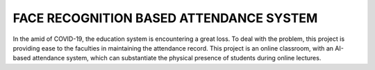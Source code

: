 FACE RECOGNITION BASED ATTENDANCE SYSTEM
========================================

In the amid of COVID-19, the education system is encountering a great loss.
To deal with the problem, this project is providing ease to the faculties in maintaining the attendance record.
This project is an online classroom, with an AI-based attendance system, which can substantiate the physical presence of students during online lectures.
